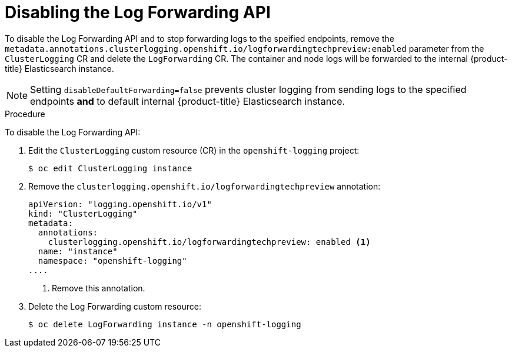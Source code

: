 // Module included in the following assemblies:
//
// * logging/cluster-logging-external.adoc

[id="cluster-logging-cluster-log-forwarding-disable_{context}"]
= Disabling the Log Forwarding API

To disable the Log Forwarding API and to stop forwarding logs to the speified endpoints, remove the `metadata.annotations.clusterlogging.openshift.io/logforwardingtechpreview:enabled` parameter from the `ClusterLogging` CR and delete the `LogForwarding` CR. The container and node logs will be forwarded to the internal {product-title} Elasticsearch instance.

[NOTE]
====
Setting `disableDefaultForwarding=false` prevents cluster logging from sending logs to the specified endpoints *and* to default internal {product-title} Elasticsearch instance. 
====

.Procedure

To disable the Log Forwarding API:

. Edit the `ClusterLogging` custom resource (CR) in the `openshift-logging` project:
+
[source,terminal]
----
$ oc edit ClusterLogging instance
----

. Remove the `clusterlogging.openshift.io/logforwardingtechpreview` annotation:
+
[source,yaml]
----
apiVersion: "logging.openshift.io/v1"
kind: "ClusterLogging"
metadata:
  annotations:
    clusterlogging.openshift.io/logforwardingtechpreview: enabled <1>
  name: "instance"
  namespace: "openshift-logging"
....
----
<1> Remove this annotation.

. Delete the Log Forwarding custom resource:
+
[source,terminal]
----
$ oc delete LogForwarding instance -n openshift-logging 
----

